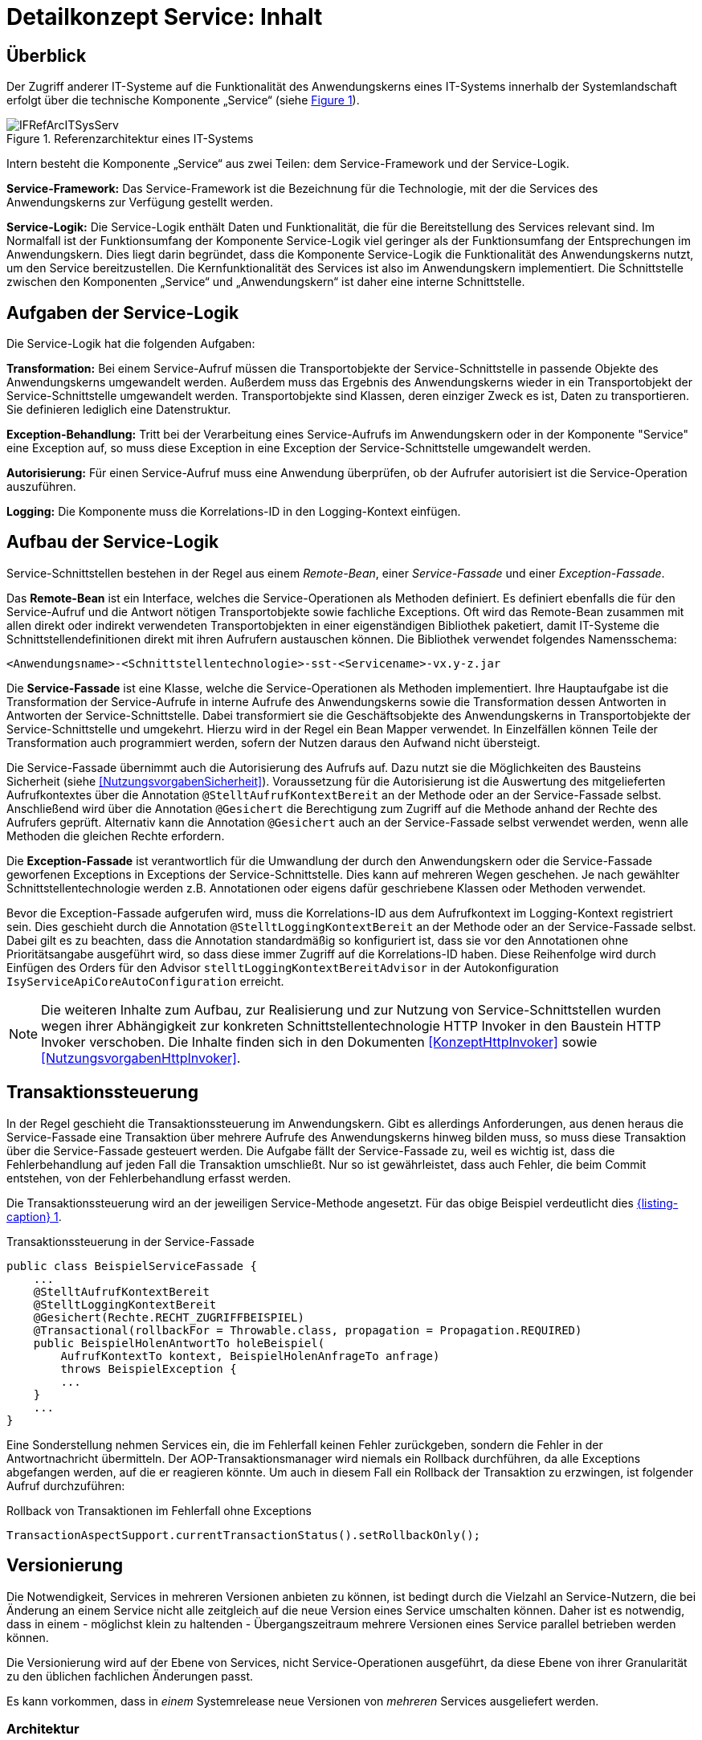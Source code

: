 = Detailkonzept Service: Inhalt

// tag::inhalt[]
[[ueberblick]]
== Überblick

Der Zugriff anderer IT-Systeme auf die Funktionalität des Anwendungskerns eines IT-Systems innerhalb der Systemlandschaft erfolgt über die technische Komponente „Service“ (siehe <<image-IFRefArcITSysServ>>).

:desc-image-IFRefArcITSysServ: Referenzarchitektur eines IT-Systems
[id="image-IFRefArcITSysServ",reftext="{figure-caption} {counter:figures}"]
.{desc-image-IFRefArcITSysServ}
image::IFRefArcITSysServ.png[align="center"]

Intern besteht die Komponente „Service“ aus zwei Teilen: dem Service-Framework und der Service-Logik.

*Service-Framework:* Das Service-Framework ist die Bezeichnung für die Technologie, mit der die Services des
Anwendungskerns zur Verfügung gestellt werden.

*Service-Logik:* Die Service-Logik enthält Daten und Funktionalität, die für die Bereitstellung des Services relevant sind.
Im Normalfall ist der Funktionsumfang der Komponente Service-Logik viel geringer als der Funktionsumfang der Entsprechungen im Anwendungskern.
Dies liegt darin begründet, dass die Komponente Service-Logik die Funktionalität des Anwendungskerns nutzt, um den Service bereitzustellen.
Die Kernfunktionalität des Services ist also im Anwendungskern implementiert.
Die Schnittstelle zwischen den Komponenten „Service“ und „Anwendungskern“ ist daher eine interne Schnittstelle.


[[aufgaben-der-service-logik]]
== Aufgaben der Service-Logik

Die Service-Logik hat die folgenden Aufgaben:

*Transformation:* Bei einem Service-Aufruf müssen die Transportobjekte der Service-Schnittstelle in passende Objekte des Anwendungskerns umgewandelt werden.
Außerdem muss das Ergebnis des Anwendungskerns wieder in ein Transportobjekt der Service-Schnittstelle umgewandelt werden.
Transportobjekte sind Klassen, deren einziger Zweck es ist, Daten zu transportieren.
Sie definieren lediglich eine Datenstruktur.

*Exception-Behandlung:* Tritt bei der Verarbeitung eines Service-Aufrufs im Anwendungskern oder in der Komponente "Service" eine Exception auf, so muss diese Exception in eine Exception der Service-Schnittstelle umgewandelt werden.

*Autorisierung:* Für einen Service-Aufruf muss eine Anwendung überprüfen, ob der Aufrufer autorisiert ist die Service-Operation auszuführen.

*Logging:* Die Komponente muss die Korrelations-ID in den Logging-Kontext einfügen.


[[aufbau-der-service-logik]]
== Aufbau der Service-Logik

Service-Schnittstellen bestehen in der Regel aus einem _Remote-Bean_, einer _Service-Fassade_ und einer _Exception-Fassade_.

Das *Remote-Bean* ist ein Interface, welches die Service-Operationen als Methoden definiert.
Es definiert ebenfalls die für den Service-Aufruf und die Antwort nötigen Transportobjekte sowie fachliche Exceptions.
Oft wird das Remote-Bean zusammen mit allen direkt oder indirekt verwendeten Transportobjekten in einer eigenständigen Bibliothek paketiert, damit IT-Systeme die Schnittstellendefinitionen direkt mit ihren Aufrufern austauschen können.
Die Bibliothek verwendet folgendes Namensschema:
----
<Anwendungsname>-<Schnittstellentechnologie>-sst-<Servicename>-vx.y-z.jar
----
Die *Service-Fassade* ist eine Klasse, welche die Service-Operationen als Methoden implementiert.
Ihre Hauptaufgabe ist die Transformation der Service-Aufrufe in interne Aufrufe des Anwendungskerns sowie die Transformation dessen Antworten in Antworten der Service-Schnittstelle.
Dabei transformiert sie die Geschäftsobjekte des Anwendungskerns in Transportobjekte der Service-Schnittstelle und umgekehrt.
Hierzu wird in der Regel ein Bean Mapper verwendet.
In Einzelfällen können Teile der Transformation auch programmiert werden, sofern der Nutzen daraus den Aufwand nicht übersteigt.

Die Service-Fassade übernimmt auch die Autorisierung des Aufrufs auf.
Dazu nutzt sie die Möglichkeiten des Bausteins Sicherheit (siehe <<NutzungsvorgabenSicherheit>>).
Voraussetzung für die Autorisierung ist die Auswertung des mitgelieferten Aufrufkontextes über die Annotation `@StelltAufrufKontextBereit` an der Methode oder an der Service-Fassade selbst.
Anschließend wird über die Annotation `@Gesichert` die Berechtigung zum Zugriff auf die Methode anhand der Rechte des Aufrufers geprüft.
Alternativ kann die Annotation `@Gesichert` auch an der Service-Fassade selbst verwendet werden, wenn alle Methoden die gleichen Rechte erfordern.

Die *Exception-Fassade* ist verantwortlich für die Umwandlung der durch den Anwendungskern oder die Service-Fassade geworfenen Exceptions in Exceptions der Service-Schnittstelle.
Dies kann auf mehreren Wegen geschehen.
Je nach gewählter Schnittstellentechnologie werden z.B. Annotationen oder eigens dafür geschriebene Klassen oder Methoden verwendet.

Bevor die Exception-Fassade aufgerufen wird, muss die Korrelations-ID aus dem Aufrufkontext im Logging-Kontext registriert sein.
Dies geschieht durch die Annotation `@StelltLoggingKontextBereit` an der Methode oder an der Service-Fassade selbst.
Dabei gilt es zu beachten, dass die Annotation standardmäßig so konfiguriert ist, dass sie vor den Annotationen ohne Prioritätsangabe ausgeführt wird, so dass diese immer Zugriff auf die Korrelations-ID haben.
Diese Reihenfolge wird durch Einfügen des Orders für den Advisor `stelltLoggingKontextBereitAdvisor` in der Autokonfiguration `IsyServiceApiCoreAutoConfiguration` erreicht.

[NOTE]
====
Die weiteren Inhalte zum Aufbau, zur Realisierung und zur Nutzung von Service-Schnittstellen wurden wegen ihrer Abhängigkeit zur konkreten Schnittstellentechnologie HTTP Invoker in den Baustein HTTP Invoker verschoben.
Die Inhalte finden sich in den Dokumenten <<KonzeptHttpInvoker>> sowie <<NutzungsvorgabenHttpInvoker>>.
====


[[transaktionssteuerung]]
== Transaktionssteuerung

In der Regel geschieht die Transaktionssteuerung im Anwendungskern.
Gibt es allerdings Anforderungen, aus denen heraus die Service-Fassade eine Transaktion über mehrere Aufrufe des Anwendungskerns hinweg bilden muss, so muss diese Transaktion über die Service-Fassade gesteuert werden.
Die Aufgabe fällt der Service-Fassade zu, weil es wichtig ist, dass die Fehlerbehandlung auf jeden Fall die Transaktion umschließt.
Nur so ist gewährleistet, dass auch Fehler, die beim Commit entstehen, von der Fehlerbehandlung erfasst werden.

Die Transaktionssteuerung wird an der jeweiligen Service-Methode angesetzt.
Für das obige Beispiel verdeutlicht dies <<listing-service-fassade-tx>>.

:desc-listing-service-fassade-tx: Transaktionssteuerung in der Service-Fassade
[id="listing-service-fassade-tx",reftext="{listing-caption} {counter:listings }"]
.{desc-listing-service-fassade-tx}
[source,java]
----
public class BeispielServiceFassade {
    ...
    @StelltAufrufKontextBereit
    @StelltLoggingKontextBereit
    @Gesichert(Rechte.RECHT_ZUGRIFFBEISPIEL)
    @Transactional(rollbackFor = Throwable.class, propagation = Propagation.REQUIRED)
    public BeispielHolenAntwortTo holeBeispiel(
        AufrufKontextTo kontext, BeispielHolenAnfrageTo anfrage)
        throws BeispielException {
        ...
    }
    ...
}
----

Eine Sonderstellung nehmen Services ein, die im Fehlerfall keinen Fehler zurückgeben, sondern die Fehler in der Antwortnachricht übermitteln.
Der AOP-Transaktionsmanager wird niemals ein Rollback durchführen, da alle Exceptions abgefangen werden, auf die er reagieren könnte.
Um auch in diesem Fall ein Rollback der Transaktion zu erzwingen, ist folgender Aufruf durchzuführen:

:desc-listing-service-fassade-tx-rollback-only: Rollback von Transaktionen im Fehlerfall ohne Exceptions
[id="listing-service-fassade-tx-rollback-only",reftext="{listing-caption} {counter:listings }"]
.{desc-listing-service-fassade-tx-rollback-only}
[source,java]
----
TransactionAspectSupport.currentTransactionStatus().setRollbackOnly();
----


[[versionierung]]
== Versionierung

Die Notwendigkeit, Services in mehreren Versionen anbieten zu können, ist bedingt durch die Vielzahl an Service-Nutzern, die bei Änderung an einem Service nicht alle zeitgleich auf die neue Version eines Service umschalten können.
Daher ist es notwendig, dass in einem - möglichst klein zu haltenden - Übergangszeitraum mehrere Versionen eines Service parallel betrieben werden können.

Die Versionierung wird auf der Ebene von Services, nicht Service-Operationen ausgeführt, da diese Ebene von ihrer Granularität zu den üblichen fachlichen Änderungen passt.

Es kann vorkommen, dass in _einem_ Systemrelease neue Versionen von _mehreren_ Services ausgeliefert werden.

[[architektur]]
=== Architektur

IT-Systeme bieten pro Service-Version eine eigene Service-Schnittstelle an.
Die Services verwenden alle denselben <<glossar-Anwendungskern>>.
Die für die Versionierung notwendigen Transformationen sind Teil der jeweiligen Service-Schnittstelle (z.B. das Einfügen eines Standardwerts für neu hinzugefügte Attribute).
In komplexen Fällen kann es auch notwendig sein, den Anwendungskern zu erweitern und die Versionierung dort zu behandeln.
Die Entscheidung dafür ist im Systementwurf zu dokumentieren.

Externe Services werden durch Service-Gateways bereitgestellt.
Die Versionierung eines Services muss also auch auf Ebene des Service-Gateways durchgeführt werden.
Ein Service-Gateway ist ein rein technischer Protokoll-Wandler, der Web-Services in interne Schnittstellen konvertiert.
Im Service-Gateway erfolgt daher immer nur ein einfaches Mapping auf die entsprechenden Service-Schnittstellen der angebundenen IT-Systeme.
Der Ausgleich der Versionsunterschiede erfolgt ausschließlich im IT-Systeme und nicht im Service-Gateway.
Es ist möglich, pro Service-Version ein eigenes Service-Gateway zu erstellen (siehe <<image-archversServ>>).

:desc-image-archversServ: Architektur versionierter Services
[id="image-archversServ",reftext="{figure-caption} {counter:figures}"]
.{desc-image-archversServ}
image::archversServ.png[align="center",width=60%,pdfwidth=60%]

[[einfachster-fall-kompatible-erweiterung-eines-services]]
=== Einfacher Fall: Kompatible Erweiterung eines Services

Ein IT-System stellt einen Service bereit, mit dem Personendaten gemeldet werden können.
Parameter dieser Meldung sind Vor- und Nachname sowie das Geburtsdatum.
Dazu gibt es einen Meldung-Service in der Version 1.0. Dieser wird in der Service-Schicht des IT-Systems implementiert.
Ab einem Stichtag soll zusätzlich noch das Geschlecht gemeldet werden.
Im bisherigen Datenbestand wird dieses neue Attribut auf den Wert „unbekannt“ gesetzt.
Der bestehende Service wird um dieses Attribut erweitert und erhält die Versionsnummer 1.1. Anwendungskern und Datenzugriffsschicht müssen ebenfalls erweitert werden.
Aus Gründen der Rückwärtskompatibilität soll aber weiterhin die Version 1.0 des Service angeboten werden.
Dazu wird ein neuer Service innerhalb der Service-Schicht implementiert, der die Meldung entgegennimmt, das fehlende Attribut mit dem Wert „unbekannt“ ergänzt und dann den Anwendungskern aufruft.

Werden die beiden Services durch ein Service-Gateway nach außen verfügbar gemacht, existieren dort zwei parallele Mappings auf die jeweiligen Services des IT-Systems.
Innerhalb des Service Gateways existiert keine Geschäftslogik, d.h. die Abbildung von Version 1.0 auf 1.1 findet erst im IT-System statt.

[[komplexerer-fall-inkompatible-veraenderung-eines-services]]
=== Komplexerer Fall: Inkompatible Veränderung eines Services

In einem komplexeren Fall kann es passieren, dass die Service-Schnittstelle einer Anwendung komplett umgestaltet wird, sodass die Aufrufe nicht mehr einfach aufeinander abgebildet werden können.
Wird in so einem Fall ein neuer Service eingeführt, während der alte Service noch verfügbar bleiben muss, müssen die inkompatiblen Verarbeitungslogiken im Anwendungskern parallel erhalten bleiben.
Auch hier enthält der Service-Gateway keine Geschäftslogik.

=== Umsetzung
Die Java-Klassen und -Interfaces eines Services existieren in allen Versionen der Service-Schnittstelle und unterscheiden sich inhaltlich
durch die in der neuen Version durchgeführten Änderungen.

NOTE: Für die Versionierung von Schnittstellen gelten gesonderte Vorgaben, die in <<IsyFactVersionierung>> definiert sind.

Zur Veröffentlichung von API-kompatiblen Änderungen wird im Maven `pom.xml` eine einstellige Versionsnummer (Minor) gesetzt.
Kompatible Änderungen sind beispielsweise Bugfixes, neue Operationen in der Schnittstelle oder neue, optionale Attribute im Datenmodell.

:desc-listing-versioning-pom: Realisierung der Versionierungsvorgaben für Schnittstellen bei HTTP Invoker
[id="listing-versioning-pom", reftext="reftext="{listing-caption} {counter:listings }"]
.{desc-listing-versioning-pom}
[source,xml]
----
<dependencies>
    ...
    <dependency>
        <groupId>${Organisation.Domäne.Anwendungsname}</groupId>
        <artifactId>${Anwendungsname}-${Schnittstellentechnologie}-sst-${Servicename}-v${Major-Version}</artifactId>
        <version>${Minor-Version}</version>
    </dependency>
    ...
</dependencies>
----

Bei inkompatiblen Änderungen der Schnittstelle wird die zweistellige Versionsnummer angepasst (Major und Minor); diese wird sowohl in der Artefakt-ID als auch in den Paketnamen der Schnittstelle verwendet.
Inkompatible Änderungen der Schnittstelle sind z.B. das Entfernen von Attributen oder Operationen oder das Hinzufügen von Pflichtfeldern.

Bei der Implementierung ist zu beachten, dass die Versionsnummer aus dem Package-Namen auch in die Implementierung übernommen wird.

[[grenzen]]
=== Grenzen

Eine Versionierung ist nur dann sinnvoll, wenn kleine Änderungen an der Schnittstelle zwischen den Versionen auftreten.
Für den Fall, dass sich die Schnittstelle sowohl syntaktisch als auch semantisch grundlegend ändert, sollte anstatt einer neuen Version besser eine eigenständige, neue Schnittstelle entstehen.


[[verfuegbarkeit]]
== Verfügbarkeit

Die IsyFact berücksichtigt die folgenden Anforderungen an die Verfügbarkeit von Services in Systemlandschaften.

*Hohe Verfügbarkeit:* Die IT-Systeme der Systemlandschaft müssen eine hohe Verfügbarkeit aufweisen.
Die Berechnung der Verfügbarkeit einer Anwendung ist komplex.
In die Berechnung fließen unter anderem betriebliche Aspekte wie Hardwareverfügbarkeit ein, während Wartungsfenster herausgerechnet werden.
Weiter könnte man Verfügbarkeit auf der Ebene von angebotenen Services und nicht von IT-Systemen betrachten.
Von der Seite der Software ist zu beachten, dass sich in einer serviceorientierten Systemlandschaft die Ausfallwahrscheinlichkeiten multiplizieren, wenn Systeme einander aufrufen.

*Schnelles Antwortzeitverhalten im Fehlerfall:* Die Nichtverfügbarkeit von Services ist ein Ausnahmefall, auf den angemessen reagiert werden muss.
Sollte ein Service nicht verfügbar sein, ist es wichtig, dass die aufrufende Anwendung zügig eine Fehlermeldung erhält.
Speziell bei Online-Anwendungen ist der schnelle Erhalt einer Fehlermeldung notwendig.
Der Nutzer soll auch im Fehlerfall eine gewohnt schnelle Antwort vom System erhalten.
Die genaue Definition des Zeitrahmens, in dem die Fehlermeldung über die Nichtverfügbarkeit beim Aufrufer eintreffen muss, ist anwendungsspezifisch.
Die Definition ist dementsprechend durch die jeweiligen Aufrufer vorzunehmen.

=== Beispielszenario

Für das Szenario gehen wir im Folgenden davon aus, dass ein IT-System eine Gesamtverfügbarkeit von 98 % aufweisen soll.
Hierbei ist zu beachten, dass IT-Systeme in der Regel andere IT-Systeme und Querschnittssysteme aufrufen, um Anfragen zu beantworten.
Die Gesamtverfügbarkeit sinkt dadurch ab, da zur erfolgreichen Bearbeitung einer Anfrage alle Systeme zeitgleich verfügbar sein müssen.
Im Szenario wird für alle Systeme ein Richtwert für die Verfügbarkeit von 99,7 % angenommen.
<<table-GMTMT>> zeigt eine Beispielrechnung (die Gesamtverfügbarkeit ergibt sich aus dem Produkt der Einzelverfügbarkeiten).
Durch eine Verfügbarkeit von 99,7 % pro System kann im Beispiel also eine Gesamtverfügbarkeit von über 98 % erreicht werden.

Eine Berechnung der Gesamtverfügbarkeit nach dem Schema von <<table-GMTMT>> muss für jedes IT-System einzeln durchgeführt werden.
Dabei müssen die berechneten oder gemessenen Verfügbarkeiten aller IT-Systeme zugrunde gelegt werden, die das IT-System aufruft.

:desc-table-GMTMT: Beispielrechnung der Verfügbarkeit
[id="table-GMTMT",reftext="{table-caption} {counter:tables}"]
.{desc-table-GMTMT}
[cols=",",options="header"]
|====
|System |Verfügbarkeit
|IT-System |99,7 %
|Aufgerufenes IT-System 1 |99,7 %
|Aufgerufenes IT-System 2 |99,7 %
|Aufgerufenes Querschnittssystem |99,7 %
|Service-Gateway (Infrastruktur) |99,7 %
|Datenbank (Infrastruktur) |99,7 %
|*Gesamtverfügbarkeit* |(99,7 %)^6^ = *98,21 %*
|====

[[ursachen-fuer-nichtverfuegbarkeit]]
=== Ursachen für Nichtverfügbarkeit

Die möglichen Ursachen für Nichtverfügbarkeit sind unter anderem:

[[ausfall-deployment]]
*Deployment einer Anwendung:* Bei einem Re-Deployment einer Anwendung kommt es zu einer geplanten Auszeit.

*Überlastung während Lastspitzen:* Im Tagesverlauf variiert die Last, die ein System verarbeiten muss.
Manche Systeme antworten bei Lastspitzen zu langsam.

[[ausfall-von-hw-oder-sw]]
*Ausfall von Hard- oder Software:* Auf einem Knoten eines Anwendungsclusters ist eine Störung durch einen Hardware- oder Softwareausfall aufgetreten.
Der nicht funktionierende Knoten ist dadurch temporär nicht verfügbar, wodurch die verbleibenden Knoten die Last des ausgefallenen Knotens mitverarbeiten müssen.

*Umschaltzeit bei Hard- oder Softwareausfall:* Bei Ausfall von Hard- oder Software sorgt ein Loadbalancer dafür, dass alle Anfragen nur an die noch funktionierenden Knoten weitergeleitet werden.
In dem kurzen Zeitraum, bis der Loadbalancer einen Server-Knoten als ausgefallen markiert („Umschaltzeit“), kommt es jedoch zur Nichtverfügbarkeit von Services.
In diesem Zeitraum werden Anfragen nicht beantwortet die noch an den ausgefallenen Knoten geleitet werden.
[NOTE]
====
Die Regeln, nach denen der Loadbalancer entscheidet, wann ein Server-Knoten nicht mehr verfügbar ist, können üblicherweise konfiguriert werden.
Beispielsweise kann ein Loadbalancer alle paar Sekunden per Script („Health-Check“) überprüfen, ob ein Server-Knoten noch verfügbar ist.
Erst nach einer festgelegten Anzahl fehlgeschlagener fachlicher Anfragen und negativem Health-Check leitet dann der Loadbalancer keine Anfragen mehr an diesen Knoten.
Unabhängig von der Konfiguration kann es trotz Loadbalancer und Anwendungscluster zu wenigen nicht beantworteten Anfragen und somit
zu einer Nichtverfügbarkeit kommen.
====

*Batchläufe:* Wenn lang laufende Batches in Geschäftsanwendungen durchgeführt werden, dürfen in dieser Zeit keine Meldungen gemacht werden.
So werden Dateninkonsistenzen vermieden.
Meldungsaufrufe sind in dieser Zeit nicht verfügbar und werden von der Geschäftsanwendung nicht beantwortet.

[[retries-loadbalancer]]
*Retries des Loadbalancers:* Tritt ein Ausfall von Hard- oder Software auf (siehe _Ausfall von Hard- oder Software_ oben), bekommt der Loadbalancer beim Weiterleiten einer Anfrage an einen ausgefallenen Knoten ein Timeout.
Loadbalancer können so konfiguriert werden, dass sie in diesem Fall die gleiche Anfrage an einen noch funktionierenden Knoten weiterleiten und nicht sofort eine Fehlermeldung an den Aufrufer zurückgeben.
Für den Aufrufer hat der Service dadurch eine längere Antwortzeit.
Der Aufrufer hat keine Möglichkeit dieses Timeout/Retry-Verhalten des Loadbalancers zu beeinflussen und auf seine Bedürfnisse anzupassen.
Die lange Antwortzeit kann aufseiten des Aufrufers leicht zu einem Timeout führen.

*Verschlimmerung von Nichtverfügbarkeiten:* Die aufrufende Anwendung reagiert nicht angemessen auf eine Nichtverfügbarkeit eines Service.
Beispiele:

* Der Client versucht Retries, obwohl der Service-Aufruf aus fachlicher Sicht entfallen könnte (optionaler Aufruf).
* Die fachliche Verarbeitung wird nicht rechtzeitig abgebrochen, obwohl ein verpflichtender Service-Aufruf bereits fehlgeschlagen ist.
* Die Bearbeitung der Anfrage dauert bekanntermaßen beim Service-Anbieter sehr lange.
Der Aufrufer hat einen sehr knappen Timeout gesetzt und schickt Aufrufwiederholungen.
Dies verschlimmert die Antwortzeiten der Service-Aufrufe und führt eventuell zu Duplikaten beim Service-Anbieter.

Eine weitere bekannte Ursache für Nichtverfügbarkeit ist die Umgebungskonfiguration, Firewall-Verbindungen nach einer definierten Zeit automatisch zu schließen.
Zustandsbehaftete Verbindungen wie sie bei LDAP- und Datenbank-Clients eingesetzt werden, sind von dieser Restriktion betroffen.
Diese Clients müssen vorsehen, dass Sie eine von der Firewall geschlossene Verbindung erkennen und wieder neu aufbauen.
Dieses Thema wird in den entsprechenden Nutzungskonzepten wie <<DetailkonzeptKomponenteDatenzugriff>> und <<NutzungsvorgabenSpringLDAP>> behandelt.

Die IsyFact setzt als Transportprotokoll für Service-Kommunikation durchgängig HTTP ein.
HTTP ist ein zustandsloses Protokoll und baut bei jeder Anfrage eine neue Verbindung zwischen Client und Server auf.
HTTP 1.1 bietet einen Mechanismus an, mehrere Anfragen über eine TCP-Verbindung zu transportieren.
Wenn eine Schnittstellentechnologie diesen Mechanismus nutzt, müssen die TCP-Verbindungen vor ihrer Verwendung validiert werden.

[[massnahmen]]
=== Maßnahmen

Folgende Maßnahmen können ergriffen werden, um die Anforderungen an die Verfügbarkeit zu gewährleisten.

==== Anwendungscluster mit Loadbalancer

Die TI-Architektur der IsyFact setzt die hohen Verfügbarkeitsanforderungen durch Clustering der Applikations- und Datenbankserver um.
Anwendungen werden redundant auf mehr als einem Server installiert.
Kommt es zu einem <<ausfall-von-hw-oder-sw, Hard- oder Softwareausfall>> auf einem Server-Knoten, so werden alle Anfragen von einem vorgeschalteten Loadbalancer auf einen anderen Server-Knoten umgeleitet.
Durch die Redundanz wird die Verfügbarkeit von Services bei auftretenden Hard- oder Softwareausfällen erhöht.
Trotzdem kann es auch hier noch zu Nichtverfügbarkeit kommen.

==== Knotenweises Deployment

Diese Maßnahme hilft bei Nichtverfügbarkeit aufgrund von <<ausfall-deployment, geplanten Wartungsarbeiten>>.
Im Clusterbetrieb besteht die Möglichkeit, diese Knoten für Knoten auszuführen.
Bevor das Deployment auf einem Knoten ausgeführt wird, wird dem Loadbalancer mitgeteilt, dass der Knoten nicht mehr verfügbar ist.
Während des Deployments des Knotens verarbeiten die restlichen Knoten alle ankommenden Anfragen.
Nach Abschluss des Deployments des Knotens wird dem Loadbalancer mitgeteilt, dass der Knoten wieder zur Verfügung steht.
Dann kann das Deployment des nächsten Knotens nach dem gleichen Schema erfolgen.
Dadurch können Services im Zeitraum von Wartungsarbeiten voll verfügbar gehalten werden.
Dieser „Web-Off-Mechanismus“ wird in <<DeploymentKonzept>> im Detail beschreiben.

==== Time-To-Live

Ein Service-Aufruf ist nur für eine bestimmte Zeit gültig.
Diese Zeitspanne wird als Time-To-Live (TTL) bezeichnet.
Der Aufrufer definiert die TTL und legt so fest, wie lange er bei einem Aufruf auf eine Antwort wartet.
Hierdurch wird eine schnelle Antwortzeit gewährleistet.

==== Aufrufwiederholung (Retry)

Von <<retries-loadbalancer,Loadbalancern ausgeführte Retries>> können zu einer Erhöhung der Antwortzeit führen.
Loadbalancer innerhalb der Plattform sind deshalb so zu konfigurieren, dass fehlgeschlagene Anfragen nicht an andere Knoten weitergeleitet werden.
Eine Wiederholung von Aufrufen ist ausschließlich vom Aufrufer auszuführen.
So kann der Aufrufer je nach Fachlichkeit entscheiden, bei welchen Anfragen Wiederholungen sinnvoll sind.

Grundsätzlich sind Retries nur mit größter Vorsicht anzuwenden!
Hierfür gibt es mehrere Gründe:

Ruft ein Client einen Service auf und erhält einen technischen Fehler, so kann der Client anhand des technischen Fehlers in der Regel nicht einwandfrei erkennen, ob seine Anfrage nicht doch auf dem Server erfolgreich verarbeitet wurde.
Beispielsweise kann durch einen Netzwerkausfall zwar die Netzwerkverbindung zum Server abgebrochen sein, das hindert den Server aber nicht daran, eine bereits in Verarbeitung befindliche Service-Anfrage weiterzuverarbeiten.
In einem solchen Fall würde ein automatischer Retry dazu führen, dass ein und dieselbe Service-Anfrage zweimal ausgeführt würde.
Dies kann bei nicht-idempotenten Service-Operationen fatale Auswirkungen haben (z. B. Löschen von falschen Daten).

Eine automatische Aufrufwiederholung kann im Falle einer echten Nichtverfügbarkeit zu einer erhöhten Netzwerklast führen und so die Nichtverfügbarkeit auch anderer Anwendungen in der Anwendungslandschaft erhöhen.
Die Situation wird daher durch die Aufrufwiederholung deutlich verschlechtert.

Insbesondere bei einem Timeout eines TTL ist jedoch ein Retry mit großer Vorsicht zu genießen, da nicht klar ist, ob die Service-Anfrage nicht doch durch den Server bearbeitet wird.
In einem solchen Fall führt eine Aufrufwiederholung zu einer erhöhten Last auf dem Server und kann im schlechtesten Fall zu einer echten Nichtverfügbarkeit des Services bzw. des kompletten Servers führen.

[TIP]
====
In Anbetracht der potenziellen Probleme der Aufrufwiederholung und der Tatsache, dass eine Aufrufwiederholung nur für idempotente Service-Operationen überhaupt zulässig ist, sollte von einer automatischen Aufrufwiederholung als Maßnahme zur Erhöhung der Verfügbarkeit in der Regel abgesehen werden.

Ausgenommen davon sind Aufrufe, bei denen nur Daten gelesen werden, wie z.B. Suchen im Suchverfahren oder Abfragen von Verzeichnissen wie Schlüsselverzeichnis, Benutzerverzeichnis oder Behördenverzeichnis.

Hierfür soll grundsätzlich eine Aufrufwiederholung durchgeführt werden.
Diese ist sinnvoll über die folgenden Parameter konfigurierbar:

* Pause zwischen den Retries,
* Maximale Anzahl von Retries,
* Timeout für Anfragen.

Die Parameter sind Bestandteil der betrieblichen Konfiguration (s. <<KonzeptKonfiguration>>).
====

==== Deaktivierung von Services

Aufgrund von Wartungsaktivitäten oder Batches (z.B. einer Datenmigration) in einer Geschäftsanwendung kann es vorkommen, dass der Meldungsservice einer Geschäftsanwendung vorübergehend deaktiviert wird.
Andere Services wie z.B. eine Auskunft können während dieser Zeit regulär ausgeführt werden.
Während der Meldungsservice deaktiviert ist, wird dem Aufrufer eine entsprechende Fehlermeldung zurückgesendet.
Da die Anforderung besteht, auch andere Services vorübergehend deaktivieren zu können, werden generell alle Services deaktivierbar gemacht.
// end::inhalt[]

// tag::architekturregel[]

// end::architekturregel[]

// tag::sicherheit[]

// end::sicherheit[]